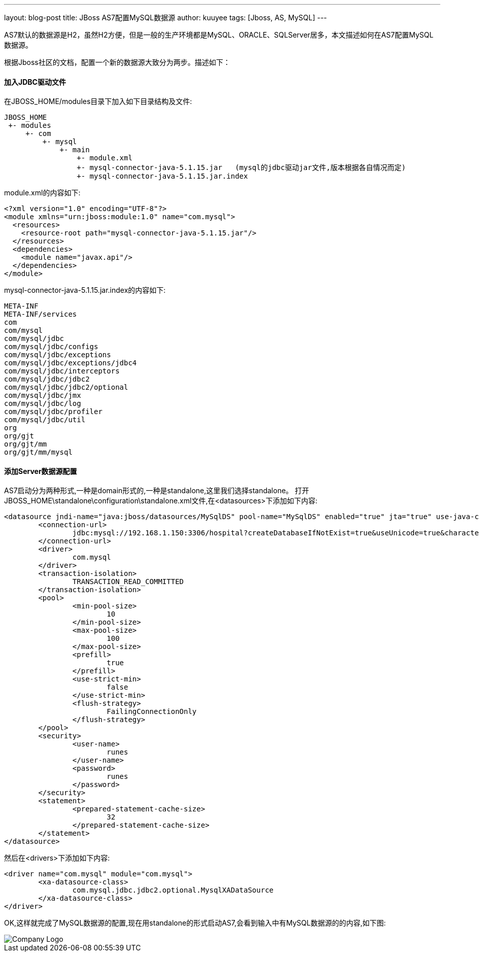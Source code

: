 ---
layout: blog-post 
title: JBoss AS7配置MySQL数据源 
author: kuuyee
tags: [Jboss, AS, MySQL]
---

AS7默认的数据源是H2，虽然H2方便，但是一般的生产环境都是MySQL、ORACLE、SQLServer居多，本文描述如何在AS7配置MySQL数据源。

根据Jboss社区的文档，配置一个新的数据源大致分为两步。描述如下：

==== 加入JDBC驱动文件
在JBOSS_HOME/modules目录下加入如下目录结构及文件:

[source]
JBOSS_HOME
 +- modules
     +- com
         +- mysql
             +- main     
                 +- module.xml      
                 +- mysql-connector-java-5.1.15.jar   (mysql的jdbc驱动jar文件,版本根据各自情况而定)
                 +- mysql-connector-java-5.1.15.jar.index

module.xml的内容如下:

[source,xml]
<?xml version="1.0" encoding="UTF-8"?>
<module xmlns="urn:jboss:module:1.0" name="com.mysql">
  <resources>
    <resource-root path="mysql-connector-java-5.1.15.jar"/>
  </resources>
  <dependencies>
    <module name="javax.api"/>
  </dependencies>
</module>

mysql-connector-java-5.1.15.jar.index的内容如下:

[source]
META-INF
META-INF/services
com
com/mysql
com/mysql/jdbc
com/mysql/jdbc/configs
com/mysql/jdbc/exceptions
com/mysql/jdbc/exceptions/jdbc4
com/mysql/jdbc/interceptors
com/mysql/jdbc/jdbc2
com/mysql/jdbc/jdbc2/optional
com/mysql/jdbc/jmx
com/mysql/jdbc/log
com/mysql/jdbc/profiler
com/mysql/jdbc/util
org
org/gjt
org/gjt/mm
org/gjt/mm/mysql

==== 添加Server数据源配置
AS7启动分为两种形式,一种是domain形式的,一种是standalone,这里我们选择standalone。
打开JBOSS_HOME\standalone\configuration\standalone.xml文件,在<datasources>下添加如下内容:

[source,xml]
<datasource jndi-name="java:jboss/datasources/MySqlDS" pool-name="MySqlDS" enabled="true" jta="true" use-java-context="true" use-ccm="true">
	<connection-url>
		jdbc:mysql://192.168.1.150:3306/hospital?createDatabaseIfNotExist=true&useUnicode=true&characterEncoding=utf-8
	</connection-url>
	<driver>
		com.mysql
	</driver>
	<transaction-isolation>
		TRANSACTION_READ_COMMITTED
	</transaction-isolation>
	<pool>
		<min-pool-size>
			10
		</min-pool-size>
		<max-pool-size>
			100
		</max-pool-size>
		<prefill>
			true
		</prefill>
		<use-strict-min>
			false
		</use-strict-min>
		<flush-strategy>
			FailingConnectionOnly
		</flush-strategy>
	</pool>
	<security>
		<user-name>
			runes
		</user-name>
		<password>
			runes
		</password>
	</security>
	<statement>
		<prepared-statement-cache-size>
			32
		</prepared-statement-cache-size>
	</statement>
</datasource>

然后在<drivers>下添加如下内容:

[source,xml]
<driver name="com.mysql" module="com.mysql">
	<xa-datasource-class>
		com.mysql.jdbc.jdbc2.optional.MysqlXADataSource
	</xa-datasource-class>
</driver>

OK,这样就完成了MySQL数据源的配置,现在用standalone的形式启动AS7,会看到输入中有MySQL数据源的的内容,如下图:

image::/jboss/as702.png["Company Logo",align="left"]

